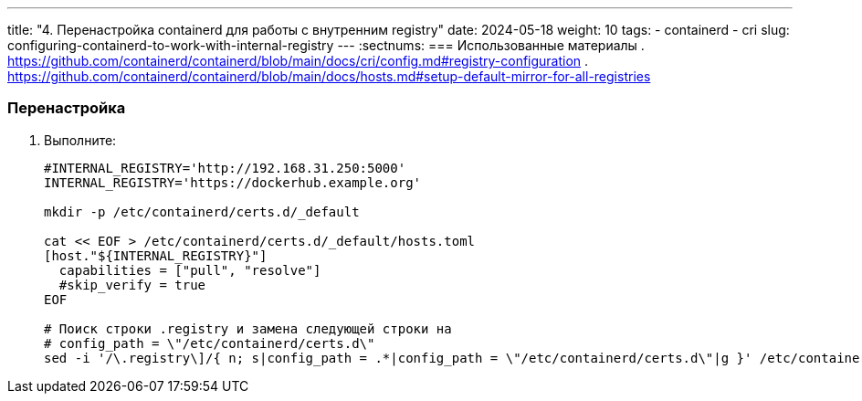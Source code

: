 ---
title: "4. Перенастройка containerd для работы с внутренним registry"
date: 2024-05-18
weight: 10
tags:
  - containerd
  - cri
slug: configuring-containerd-to-work-with-internal-registry
---
:sectnums:
=== Использованные материалы
. https://github.com/containerd/containerd/blob/main/docs/cri/config.md#registry-configuration
. https://github.com/containerd/containerd/blob/main/docs/hosts.md#setup-default-mirror-for-all-registries

=== Перенастройка
. Выполните:
+
[,console]
----
#INTERNAL_REGISTRY='http://192.168.31.250:5000'
INTERNAL_REGISTRY='https://dockerhub.example.org'
 
mkdir -p /etc/containerd/certs.d/_default
 
cat << EOF > /etc/containerd/certs.d/_default/hosts.toml
[host."${INTERNAL_REGISTRY}"]
  capabilities = ["pull", "resolve"]
  #skip_verify = true
EOF
 
# Поиск строки .registry и замена следующей строки на
# config_path = \"/etc/containerd/certs.d\"
sed -i '/\.registry\]/{ n; s|config_path = .*|config_path = \"/etc/containerd/certs.d\"|g }' /etc/containerd/config.toml
----